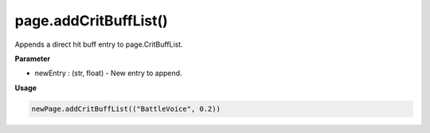 page.addCritBuffList()
====================

Appends a direct hit buff entry to page.CritBuffList.

**Parameter**

* newEntry : (str, float) - New entry to append.

**Usage**

.. code-block:: python

    newPage.addCritBuffList(("BattleVoice", 0.2))